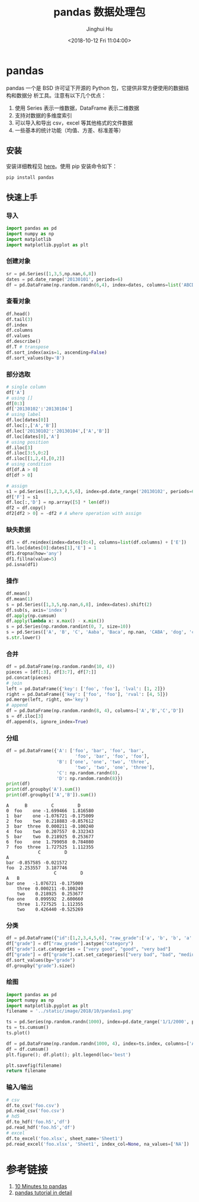 # -*- org-confirm-babel-evaluate: nil -*-
#+TITLE: pandas 数据处理包
#+AUTHOR: Jinghui Hu
#+EMAIL: hujinghui@buaa.edu.cn
#+DATE: <2018-10-12 Fri 11:04:00>
#+HTML_LINK_UP: ../readme.html
#+HTML_LINK_HOME: ../index.html
#+TAGS: python tensorflow machine-learning


* pandas

pandas 一个是 BSD 许可证下开源的 Python 包，它提供非常方便使用的数据结构和数据分
析工具。注意有以下几个优点：

1. 使用 Series 表示一维数据，DataFrame 表示二维数据
2. 支持对数据的多维度索引
3. 可以导入和导出 csv，excel 等其他格式的文件数据
4. 一些基本的统计功能（均值、方差、标准差等）

** 安装

安装详细教程见 [[http://pandas.pydata.org/pandas-docs/stable/install.html][here]]。使用 pip 安装命令如下：

#+BEGIN_SRC sh
  pip install pandas
#+END_SRC

** 快速上手

*** 导入

#+BEGIN_SRC python :preamble "# -*- coding: utf-8 -*-" :exports both :session default :results output pp
  import pandas as pd
  import numpy as np
  import matplotlib
  import matplotlib.pyplot as plt
#+END_SRC

*** 创建对象

#+BEGIN_SRC python :preamble "# -*- coding: utf-8 -*-" :exports both :session default :results output pp
  sr = pd.Series([1,3,5,np.nan,6,8])
  dates = pd.date_range('20130101', periods=6)
  df = pd.DataFrame(np.random.randn(6,4), index=dates, columns=list('ABCD'))
#+END_SRC

*** 查看对象

#+BEGIN_SRC python :preamble "# -*- coding: utf-8 -*-" :exports both :session default :results output pp
  df.head()
  df.tail(3)
  df.index
  df.columns
  df.values
  df.describe()
  df.T # transpose
  df.sort_index(axis=1, ascending=False)
  df.sort_values(by='B')
#+END_SRC

*** 部分选取

#+BEGIN_SRC python :preamble "# -*- coding: utf-8 -*-" :exports both :session default :results output pp
  # single column
  df['A']
  # using []
  df[0:3]
  df['20130102':'20130104']
  # using label
  df.loc[dates[0]]
  df.loc[:,['A','B']]
  df.loc['20130102':'20130104',['A','B']]
  df.loc[dates[0],'A']
  # using position
  df.iloc[3]
  df.iloc[3:5,0:2]
  df.iloc[[1,2,4],[0,2]]
  # using condition
  df[df.A > 0]
  df[df > 0]

  # assign
  s1 = pd.Series([1,2,3,4,5,6], index=pd.date_range('20130102', periods=6))
  df['F'] = s1
  df.loc[:,'D'] = np.array([5] * len(df))
  df2 = df.copy()
  df2[df2 > 0] = -df2 # A where operation with assign
#+END_SRC

*** 缺失数据

#+BEGIN_SRC python :preamble "# -*- coding: utf-8 -*-" :exports both :session default :results output pp
  df1 = df.reindex(index=dates[0:4], columns=list(df.columns) + ['E'])
  df1.loc[dates[0]:dates[1],'E'] = 1
  df1.dropna(how='any')
  df1.fillna(value=5)
  pd.isna(df1)
#+END_SRC

*** 操作

#+BEGIN_SRC python :preamble "# -*- coding: utf-8 -*-" :exports both :session default :results output pp
  df.mean()
  df.mean(1)
  s = pd.Series([1,3,5,np.nan,6,8], index=dates).shift(2)
  df.sub(s, axis='index')
  df.apply(np.cumsum)
  df.apply(lambda x: x.max() - x.min())
  s = pd.Series(np.random.randint(0, 7, size=10))
  s = pd.Series(['A', 'B', 'C', 'Aaba', 'Baca', np.nan, 'CABA', 'dog', 'cat'])
  s.str.lower()
#+END_SRC

*** 合并

#+BEGIN_SRC python :preamble "# -*- coding: utf-8 -*-" :exports both :session default :results output pp
  df = pd.DataFrame(np.random.randn(10, 4))
  pieces = [df[:3], df[3:7], df[7:]]
  pd.concat(pieces)
  # join
  left = pd.DataFrame({'key': ['foo', 'foo'], 'lval': [1, 2]})
  right = pd.DataFrame({'key': ['foo', 'foo'], 'rval': [4, 5]})
  pd.merge(left, right, on='key')
  # append
  df = pd.DataFrame(np.random.randn(8, 4), columns=['A','B','C','D'])
  s = df.iloc[3]
  df.append(s, ignore_index=True)
#+END_SRC

*** 分组

#+BEGIN_SRC python :preamble "# -*- coding: utf-8 -*-" :exports both :session default :results output pp
  df = pd.DataFrame({'A': ['foo', 'bar', 'foo', 'bar',
                            'foo', 'bar', 'foo', 'foo'],
                     'B': ['one', 'one', 'two', 'three',
                            'two', 'two', 'one', 'three'],
                     'C': np.random.randn(8),
                     'D': np.random.randn(8)})
  print(df)
  print(df.groupby('A').sum())
  print(df.groupby(['A','B']).sum())
#+END_SRC

#+RESULTS:
#+begin_example
  A      B         C         D
  0  foo    one -1.699466  1.816580
  1  bar    one -1.076721 -0.175009
  2  foo    two  0.218883 -0.857612
  3  bar  three  0.000211 -0.100240
  4  foo    two  0.207557  0.332343
  5  bar    two  0.218925  0.253677
  6  foo    one  1.799058  0.784080
  7  foo  three  1.727525  1.112355
              C         D
  A
  bar -0.857585 -0.021572
  foo  2.253557  3.187746
                    C         D
  A   B
  bar one   -1.076721 -0.175009
      three  0.000211 -0.100240
      two    0.218925  0.253677
  foo one    0.099592  2.600660
      three  1.727525  1.112355
      two    0.426440 -0.525269
#+end_example

*** 分类

#+BEGIN_SRC python :preamble "# -*- coding: utf-8 -*-" :exports both :session default :results output pp
  df = pd.DataFrame({"id":[1,2,3,4,5,6], "raw_grade":['a', 'b', 'b', 'a', 'a', 'e']})
  df["grade"] = df["raw_grade"].astype("category")
  df["grade"].cat.categories = ["very good", "good", "very bad"]
  df["grade"] = df["grade"].cat.set_categories(["very bad", "bad", "medium", "good", "very good"])
  df.sort_values(by="grade")
  df.groupby("grade").size()
#+END_SRC

*** 绘图

#+BEGIN_SRC python :preamble "# -*- coding: utf-8 -*-" :exports both :results file
  import pandas as pd
  import numpy as np
  import matplotlib.pyplot as plt
  filename = '../static/image/2018/10/pandas1.png'

  ts = pd.Series(np.random.randn(1000), index=pd.date_range('1/1/2000', periods=1000))
  ts = ts.cumsum()
  ts.plot()

  df = pd.DataFrame(np.random.randn(1000, 4), index=ts.index, columns=['A', 'B', 'C', 'D'])
  df = df.cumsum()
  plt.figure(); df.plot(); plt.legend(loc='best')

  plt.savefig(filename)
  return filename
#+END_SRC

#+RESULTS:
[[file:../static/image/2018/10/pandas1.png]]

*** 输入/输出

#+BEGIN_SRC python :preamble "# -*- coding: utf-8 -*-" :exports both :session default :results output pp
  # csv
  df.to_csv('foo.csv')
  pd.read_csv('foo.csv')
  # hd5
  df.to_hdf('foo.h5','df')
  pd.read_hdf('foo.h5','df')
  # excel
  df.to_excel('foo.xlsx', sheet_name='Sheet1')
  pd.read_excel('foo.xlsx', 'Sheet1', index_col=None, na_values=['NA'])
#+END_SRC

* 参考链接

1. [[http://pandas.pydata.org/pandas-docs/stable/10min.html][10 Minutes to pandas]]
2. [[http://pandas.pydata.org/pandas-docs/stable/tutorials.html][pandas tutorial in detail]]
